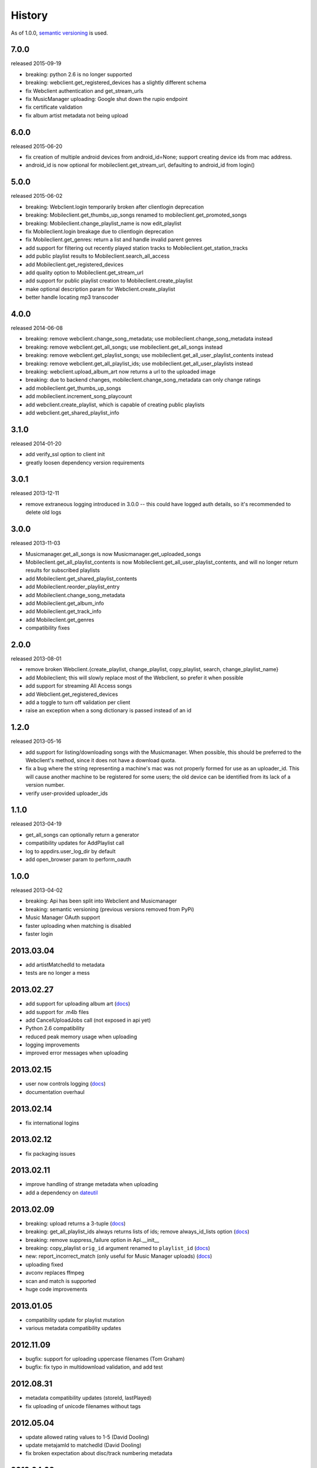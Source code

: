 .. :changelog:

History
-------

As of 1.0.0, `semantic versioning <http://semver.org/>`__ is used.

7.0.0
+++++
released 2015-09-19

- breaking: python 2.6 is no longer supported
- breaking: webclient.get_registered_devices has a slightly different schema
- fix Webclient authentication and get_stream_urls
- fix MusicManager uploading: Google shut down the rupio endpoint
- fix certificate validation
- fix album artist metadata not being upload

6.0.0
+++++
released 2015-06-20

- fix creation of multiple android devices from android_id=None; support creating device ids from mac address.
- android_id is now optional for mobileclient.get_stream_url, defaulting to android_id from login()

5.0.0
+++++
released 2015-06-02

- breaking: Webclient.login temporarily broken after clientlogin deprecation
- breaking: Mobileclient.get_thumbs_up_songs renamed to mobileclient.get_promoted_songs
- breaking: Mobileclient.change_playlist_name is now edit_playlist
- fix Mobileclient.login breakage due to clientlogin deprecation
- fix Mobileclient.get_genres: return a list and handle invalid parent genres
- add support for filtering out recently played station tracks to Mobileclient.get_station_tracks
- add public playlist results to Mobileclient.search_all_access
- add Mobileclient.get_registered_devices
- add quality option to Mobileclient.get_stream_url
- add support for public playlist creation to Mobileclient.create_playlist
- make optional description param for Webclient.create_playlist
- better handle locating mp3 transcoder


4.0.0
+++++
released 2014-06-08

- breaking: remove webclient.change_song_metadata; use mobileclient.change_song_metadata instead
- breaking: remove webclient.get_all_songs; use mobileclient.get_all_songs instead
- breaking: remove webclient.get_playlist_songs; use mobileclient.get_all_user_playlist_contents instead
- breaking: remove webclient.get_all_playlist_ids; use mobileclient.get_all_user_playlists instead
- breaking: webclient.upload_album_art now returns a url to the uploaded image
- breaking: due to backend changes, mobileclient.change_song_metadata can only change ratings
- add mobileclient.get_thumbs_up_songs
- add mobileclient.increment_song_playcount
- add webclient.create_playlist, which is capable of creating public playlists
- add webclient.get_shared_playlist_info

3.1.0
+++++
released 2014-01-20

- add verify_ssl option to client init
- greatly loosen dependency version requirements

3.0.1
+++++
released 2013-12-11

- remove extraneous logging introduced in 3.0.0 -- this could have logged auth details, so it's recommended to delete old logs

3.0.0
+++++
released 2013-11-03

- Musicmanager.get_all_songs is now Musicmanager.get_uploaded_songs
- Mobileclient.get_all_playlist_contents is now Mobileclient.get_all_user_playlist_contents, and will no longer return results for subscribed playlists
- add Mobileclient.get_shared_playlist_contents
- add Mobileclient.reorder_playlist_entry
- add Mobileclient.change_song_metadata
- add Mobileclient.get_album_info
- add Mobileclient.get_track_info
- add Mobileclient.get_genres
- compatibility fixes

2.0.0
+++++
released 2013-08-01

- remove broken Webclient.{create_playlist, change_playlist, copy_playlist, search, change_playlist_name}
- add Mobileclient; this will slowly replace most of the Webclient, so prefer it when possible
- add support for streaming All Access songs
- add Webclient.get_registered_devices
- add a toggle to turn off validation per client
- raise an exception when a song dictionary is passed instead of an id

1.2.0
+++++
released 2013-05-16

- add support for listing/downloading songs with the Musicmanager.
  When possible, this should be preferred to the Webclient's method, since
  it does not have a download quota.
- fix a bug where the string representing a machine's mac 
  was not properly formed for use as an uploader_id.
  This will cause another machine to be registered for some users;
  the old device can be identified from its lack of a version number.
- verify user-provided uploader_ids

1.1.0
+++++
released 2013-04-19

- get_all_songs can optionally return a generator
- compatibility updates for AddPlaylist call
- log to appdirs.user_log_dir by default
- add open_browser param to perform_oauth

1.0.0
+++++
released 2013-04-02

- breaking: Api has been split into Webclient and Musicmanager
- breaking: semantic versioning (previous versions removed from PyPi)
- Music Manager OAuth support
- faster uploading when matching is disabled
- faster login

2013.03.04
++++++++++

- add artistMatchedId to metadata
- tests are no longer a mess

2013.02.27
++++++++++

- add support for uploading album art (`docs
  <https://unofficial-google-music-api.readthedocs.org/en/
  latest/reference/api.html#gmusicapi.api.Api.upload_album_art>`__)

- add support for .m4b files
- add CancelUploadJobs call (not exposed in api yet)
- Python 2.6 compatibility
- reduced peak memory usage when uploading
- logging improvements
- improved error messages when uploading

2013.02.15
++++++++++

- user now controls logging (`docs
  <https://unofficial-google-music-api.readthedocs.org/en/
  latest/reference/api.html#gmusicapi.api.Api.__init__>`__)

- documentation overhaul

2013.02.14
++++++++++

- fix international logins

2013.02.12
++++++++++

- fix packaging issues

2013.02.11
++++++++++

- improve handling of strange metadata when uploading
- add a dependency on `dateutil <http://labix.org/python-dateutil>`__

2013.02.09
++++++++++

- breaking: upload returns a 3-tuple (`docs
  <https://unofficial-google-music-api.readthedocs.org/en
  /latest/#gmusicapi.api.Api.upload>`__)

- breaking: get_all_playlist_ids always returns lists of ids; remove always_id_lists option
  (`docs <https://unofficial-google-music-api.readthedocs.org/en
  /latest/#gmusicapi.api.Api.get_all_playlist_ids>`__)

- breaking: remove suppress_failure option in Api.__init__
- breaking: copy_playlist ``orig_id`` argument renamed to ``playlist_id`` (`docs
  <https://unofficial-google-music-api.readthedocs.org/en
  /latest/#gmusicapi.api.Api.copy_playlist>`__)

- new: report_incorrect_match (only useful for Music Manager uploads) (`docs
  <https://unofficial-google-music-api.readthedocs.org/en
  /latest/#gmusicapi.api.Api.report_incorrect_match>`__)

- uploading fixed
- avconv replaces ffmpeg
- scan and match is supported
- huge code improvements

2013.01.05
++++++++++

- compatibility update for playlist mutation
- various metadata compatibility updates

2012.11.09
++++++++++

- bugfix: support for uploading uppercase filenames (Tom Graham)
- bugfix: fix typo in multidownload validation, and add test

2012.08.31
++++++++++

- metadata compatibility updates (storeId, lastPlayed)
- fix uploading of unicode filenames without tags

2012.05.04
++++++++++

- update allowed rating values to 1-5 (David Dooling)
- update metajamId to matchedId (David Dooling)
- fix broken expectation about disc/track numbering metadata

2012.04.03
++++++++++

- change to the 3-clause BSD license
- add Kevin Kwok to AUTHORS

2012.04.01
++++++++++

- improve code in example.py
- support uploading of all Google-supported formats: m4a, ogg, flac, wma, mp3. Non-mp3 are transcoded to 320kbs abr mp3 using ffmpeg
- introduce dependency on ffmpeg. for non-mp3 uploading, it needs to be in path and have the needed transcoders available
- get_playlists is now get_all_playlist_ids, and is faster
- add an exception CallFailure. Api functions raise it if the server says their request failed
- add suppress_failure (default False) option to Api.__init__()
- change_playlist now returns the changed playlistId (pid)
- change_song_metadata now returns a list of changed songIds (sids)
- create_playlist now returns the new pid
- delete_playlist now returns the deleted pid
- delete_songs now returns a list of deleted sids
- change_playlist now returns the pid of the playlist - which may differ from the one passed in
- add_songs_to_playlist now returns a list of (sid, new playlistEntryId aka eid) tuples of added songs
- remove_songs_from_playlist now returns a list of removed (sid, eid) pairs
- search dictionary is now flattened, without the "results" key. see documentation for example

2012.03.27
++++++++++

- package for pip/pypi
- add AUTHORS file
- remove session.py; the sessions are now just api.PlaySession (Darryl Pogue)
- protocol.Metadata_Expectations.get_expectation will return UnknownExpectation when queried for unknown keys; this should prevent future problems
- add immutable 'subjectToCuration' and 'metajamId' fields - use unknown

2012.03.16
++++++++++

- add change_playlist for playlist modifications
- get_playlists supports multiple playlists of the same name by returning lists of playlist ids. By default, it will return a single string (the id) for unique playlist names; see the always_id_lists parameter.
- api.login now attempts to bump Music Manager authentication first, bypassing browser emulation. This allows for much faster authentication.
- urls updated for the change to Google Play Music
- remove_songs_from_playlist now takes (playlist_id, song_ids), for consistency with other playlist mutations

2012.03.04
++++++++++

- change name to gmusicapi to avoid ambiguity
- change delete_song and remove_song_from_playlist to delete_songs and remove_songs_from_playlist, for consistency with other functions
- add verification of WC json responses
- setup a sane branch model. see http://nvie.com/posts/a-successful-git-branching-model/
- improve logging
